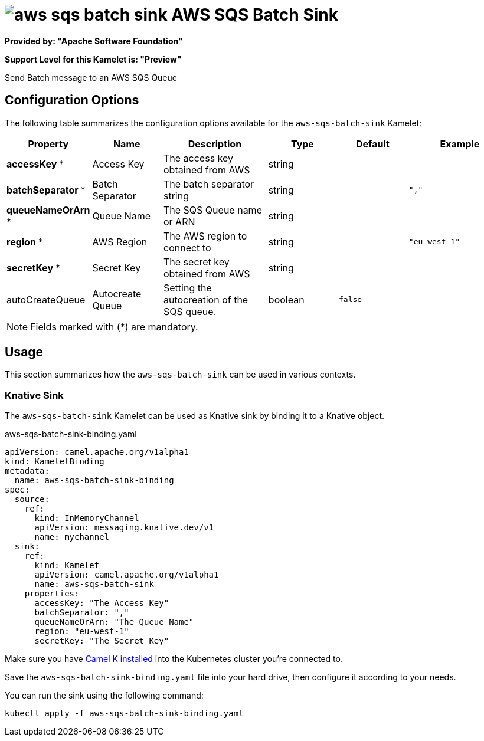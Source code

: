 // THIS FILE IS AUTOMATICALLY GENERATED: DO NOT EDIT
= image:kamelets/aws-sqs-batch-sink.svg[] AWS SQS Batch Sink

*Provided by: "Apache Software Foundation"*

*Support Level for this Kamelet is: "Preview"*

Send Batch message to an AWS SQS Queue

== Configuration Options

The following table summarizes the configuration options available for the `aws-sqs-batch-sink` Kamelet:
[width="100%",cols="2,^2,3,^2,^2,^3",options="header"]
|===
| Property| Name| Description| Type| Default| Example
| *accessKey {empty}* *| Access Key| The access key obtained from AWS| string| | 
| *batchSeparator {empty}* *| Batch Separator| The batch separator string| string| | `","`
| *queueNameOrArn {empty}* *| Queue Name| The SQS Queue name or ARN| string| | 
| *region {empty}* *| AWS Region| The AWS region to connect to| string| | `"eu-west-1"`
| *secretKey {empty}* *| Secret Key| The secret key obtained from AWS| string| | 
| autoCreateQueue| Autocreate Queue| Setting the autocreation of the SQS queue.| boolean| `false`| 
|===

NOTE: Fields marked with ({empty}*) are mandatory.

== Usage

This section summarizes how the `aws-sqs-batch-sink` can be used in various contexts.

=== Knative Sink

The `aws-sqs-batch-sink` Kamelet can be used as Knative sink by binding it to a Knative object.

.aws-sqs-batch-sink-binding.yaml
[source,yaml]
----
apiVersion: camel.apache.org/v1alpha1
kind: KameletBinding
metadata:
  name: aws-sqs-batch-sink-binding
spec:
  source:
    ref:
      kind: InMemoryChannel
      apiVersion: messaging.knative.dev/v1
      name: mychannel
  sink:
    ref:
      kind: Kamelet
      apiVersion: camel.apache.org/v1alpha1
      name: aws-sqs-batch-sink
    properties:
      accessKey: "The Access Key"
      batchSeparator: ","
      queueNameOrArn: "The Queue Name"
      region: "eu-west-1"
      secretKey: "The Secret Key"

----

Make sure you have xref:latest@camel-k::installation/installation.adoc[Camel K installed] into the Kubernetes cluster you're connected to.

Save the `aws-sqs-batch-sink-binding.yaml` file into your hard drive, then configure it according to your needs.

You can run the sink using the following command:

[source,shell]
----
kubectl apply -f aws-sqs-batch-sink-binding.yaml
----
// THIS FILE IS AUTOMATICALLY GENERATED: DO NOT EDIT
